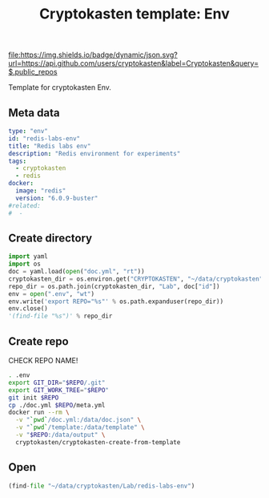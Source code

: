 #+TITLE: Cryptokasten template: Env
#+TAGS: cryptokasten, cryptokasten-template
#+OPTIONS: ^:nil

[[https://github.com/cryptokasten][file:https://img.shields.io/badge/dynamic/json.svg?url=https://api.github.com/users/cryptokasten&label=Cryptokasten&query=$.public_repos]]
[[https://github.com/cryptokasten-template][file:https://img.shields.io/badge/template-brightgreen.svg]]

Template for cryptokasten Env.

** Meta data

#+BEGIN_SRC yaml :tangle doc.yml
type: "env"
id: "redis-labs-env"
title: "Redis labs env"
description: "Redis environment for experiments"
tags:
  - cryptokasten
  - redis
docker:
  image: "redis"
  version: "6.0.9-buster"
#related:
#  - 
#+END_SRC

** Create directory

#+NAME: created
#+BEGIN_SRC python :results replace code :session *shell cryptokasten-template-env:python*
import yaml
import os
doc = yaml.load(open("doc.yml", "rt"))
cryptokasten_dir = os.environ.get("CRYPTOKASTEN", "~/data/cryptokasten")
repo_dir = os.path.join(cryptokasten_dir, "Lab", doc["id"])
env = open(".env", "wt")
env.write('export REPO="%s"' % os.path.expanduser(repo_dir))
env.close()
'(find-file "%s")' % repo_dir
#+END_SRC

** Create repo

CHECK REPO NAME!

#+BEGIN_SRC sh :session *shell cryptokasten-template-env:shell* :results silent raw
. .env
export GIT_DIR="$REPO/.git"
export GIT_WORK_TREE="$REPO"
git init $REPO
cp ./doc.yml $REPO/meta.yml
docker run --rm \
  -v "`pwd`/doc.yml:/data/doc.json" \
  -v "`pwd`/template:/data/template" \
  -v "$REPO:/data/output" \
  cryptokasten/cryptokasten-create-from-template
#+END_SRC

** Open

#+RESULTS: created
#+BEGIN_SRC python
(find-file "~/data/cryptokasten/Lab/redis-labs-env")
#+END_SRC

